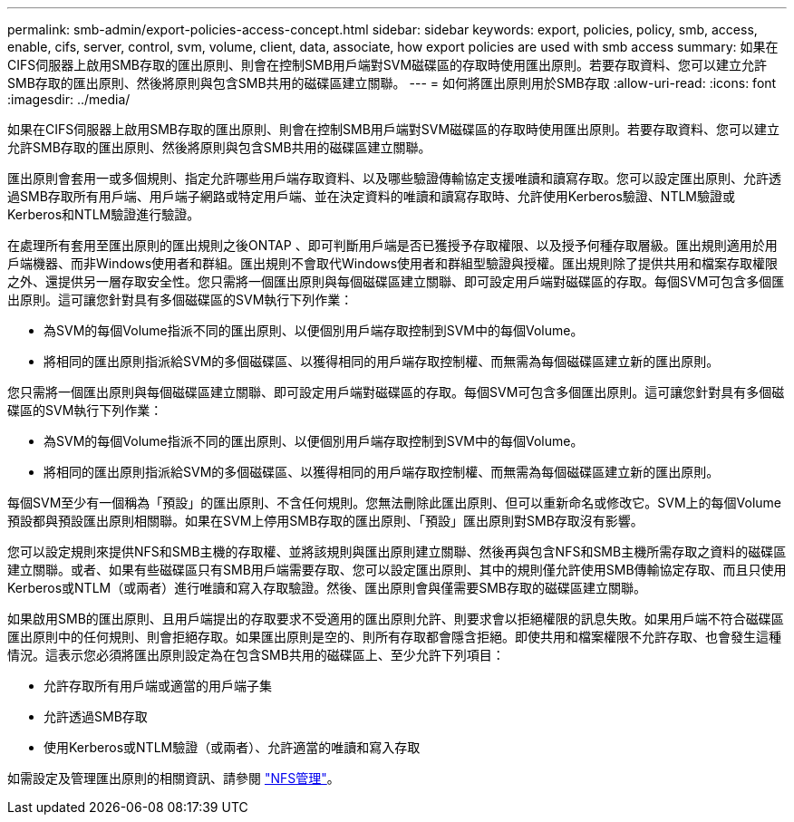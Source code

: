 ---
permalink: smb-admin/export-policies-access-concept.html 
sidebar: sidebar 
keywords: export, policies, policy, smb, access, enable, cifs, server, control, svm, volume, client, data, associate, how export policies are used with smb access 
summary: 如果在CIFS伺服器上啟用SMB存取的匯出原則、則會在控制SMB用戶端對SVM磁碟區的存取時使用匯出原則。若要存取資料、您可以建立允許SMB存取的匯出原則、然後將原則與包含SMB共用的磁碟區建立關聯。 
---
= 如何將匯出原則用於SMB存取
:allow-uri-read: 
:icons: font
:imagesdir: ../media/


[role="lead"]
如果在CIFS伺服器上啟用SMB存取的匯出原則、則會在控制SMB用戶端對SVM磁碟區的存取時使用匯出原則。若要存取資料、您可以建立允許SMB存取的匯出原則、然後將原則與包含SMB共用的磁碟區建立關聯。

匯出原則會套用一或多個規則、指定允許哪些用戶端存取資料、以及哪些驗證傳輸協定支援唯讀和讀寫存取。您可以設定匯出原則、允許透過SMB存取所有用戶端、用戶端子網路或特定用戶端、並在決定資料的唯讀和讀寫存取時、允許使用Kerberos驗證、NTLM驗證或Kerberos和NTLM驗證進行驗證。

在處理所有套用至匯出原則的匯出規則之後ONTAP 、即可判斷用戶端是否已獲授予存取權限、以及授予何種存取層級。匯出規則適用於用戶端機器、而非Windows使用者和群組。匯出規則不會取代Windows使用者和群組型驗證與授權。匯出規則除了提供共用和檔案存取權限之外、還提供另一層存取安全性。您只需將一個匯出原則與每個磁碟區建立關聯、即可設定用戶端對磁碟區的存取。每個SVM可包含多個匯出原則。這可讓您針對具有多個磁碟區的SVM執行下列作業：

* 為SVM的每個Volume指派不同的匯出原則、以便個別用戶端存取控制到SVM中的每個Volume。
* 將相同的匯出原則指派給SVM的多個磁碟區、以獲得相同的用戶端存取控制權、而無需為每個磁碟區建立新的匯出原則。


您只需將一個匯出原則與每個磁碟區建立關聯、即可設定用戶端對磁碟區的存取。每個SVM可包含多個匯出原則。這可讓您針對具有多個磁碟區的SVM執行下列作業：

* 為SVM的每個Volume指派不同的匯出原則、以便個別用戶端存取控制到SVM中的每個Volume。
* 將相同的匯出原則指派給SVM的多個磁碟區、以獲得相同的用戶端存取控制權、而無需為每個磁碟區建立新的匯出原則。


每個SVM至少有一個稱為「預設」的匯出原則、不含任何規則。您無法刪除此匯出原則、但可以重新命名或修改它。SVM上的每個Volume預設都與預設匯出原則相關聯。如果在SVM上停用SMB存取的匯出原則、「預設」匯出原則對SMB存取沒有影響。

您可以設定規則來提供NFS和SMB主機的存取權、並將該規則與匯出原則建立關聯、然後再與包含NFS和SMB主機所需存取之資料的磁碟區建立關聯。或者、如果有些磁碟區只有SMB用戶端需要存取、您可以設定匯出原則、其中的規則僅允許使用SMB傳輸協定存取、而且只使用Kerberos或NTLM（或兩者）進行唯讀和寫入存取驗證。然後、匯出原則會與僅需要SMB存取的磁碟區建立關聯。

如果啟用SMB的匯出原則、且用戶端提出的存取要求不受適用的匯出原則允許、則要求會以拒絕權限的訊息失敗。如果用戶端不符合磁碟區匯出原則中的任何規則、則會拒絕存取。如果匯出原則是空的、則所有存取都會隱含拒絕。即使共用和檔案權限不允許存取、也會發生這種情況。這表示您必須將匯出原則設定為在包含SMB共用的磁碟區上、至少允許下列項目：

* 允許存取所有用戶端或適當的用戶端子集
* 允許透過SMB存取
* 使用Kerberos或NTLM驗證（或兩者）、允許適當的唯讀和寫入存取


如需設定及管理匯出原則的相關資訊、請參閱 link:../nfs-admin/index.html["NFS管理"]。
